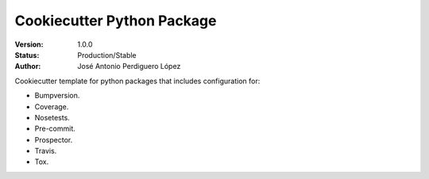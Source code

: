 ===========================
Cookiecutter Python Package
===========================

:Version: 1.0.0
:Status: Production/Stable
:Author: José Antonio Perdiguero López

Cookiecutter template for python packages that includes configuration for:

* Bumpversion.
* Coverage.
* Nosetests.
* Pre-commit.
* Prospector.
* Travis.
* Tox.

